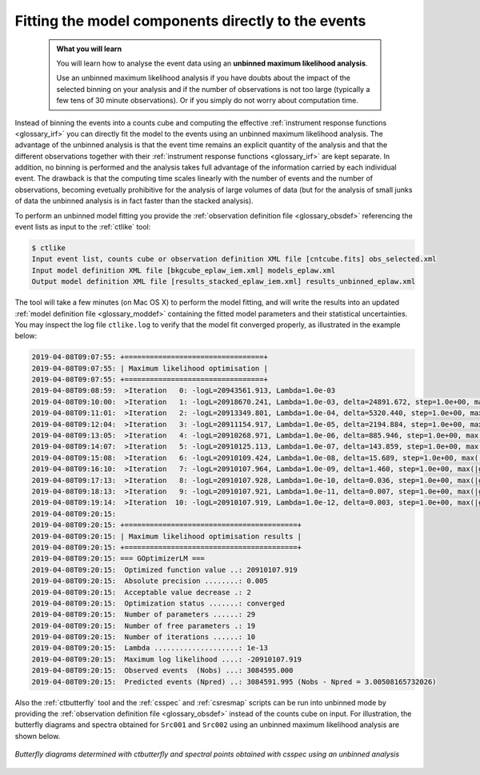 .. _1dc_first_unbinned:

Fitting the model components directly to the events
---------------------------------------------------

  .. admonition:: What you will learn

     You will learn how to analyse the event data using an **unbinned maximum
     likelihood analysis**.

     Use an unbinned maximum likelihood analysis if you have doubts about the
     impact of the selected binning on your analysis and if the number of
     observations is not too large (typically a few tens of 30 minute
     observations). Or if you simply do not worry about computation time.

Instead of binning the events into a counts cube and computing the effective
:ref:`instrument response functions <glossary_irf>`
you can directly fit the model to the events using an
unbinned maximum likelihood analysis. The advantage of the unbinned analysis
is that the event time remains an explicit quantity of the analysis and that
the different observations together with their
:ref:`instrument response functions <glossary_irf>`
are kept separate. In addition, no binning is performed and the analysis takes
full advantage of the information carried by each individual event. The
drawback is that the computing time scales linearly with the number of events
and the number of observations, becoming evetually prohibitive for the analysis
of large volumes of data (but for the analysis of small junks of data the
unbinned analysis is in fact faster than the stacked analysis).

To perform an unbinned model fitting you provide the
:ref:`observation definition file <glossary_obsdef>`
referencing the event lists as input to the :ref:`ctlike` tool:

.. code-block:: bash

   $ ctlike
   Input event list, counts cube or observation definition XML file [cntcube.fits] obs_selected.xml
   Input model definition XML file [bkgcube_eplaw_iem.xml] models_eplaw.xml
   Output model definition XML file [results_stacked_eplaw_iem.xml] results_unbinned_eplaw.xml

The tool will take a few minutes (on Mac OS X) to perform the model fitting,
and will write the results into an updated
:ref:`model definition file <glossary_moddef>`
containing the fitted model parameters and their statistical uncertainties.
You may inspect the log file ``ctlike.log`` to verify that the model fit
converged properly, as illustrated in the example below:

.. code-block:: none

   2019-04-08T09:07:55: +=================================+
   2019-04-08T09:07:55: | Maximum likelihood optimisation |
   2019-04-08T09:07:55: +=================================+
   2019-04-08T09:08:59:  >Iteration   0: -logL=20943561.913, Lambda=1.0e-03
   2019-04-08T09:10:00:  >Iteration   1: -logL=20918670.241, Lambda=1.0e-03, delta=24891.672, step=1.0e+00, max(|grad|)=58029.396529 [Index:26]
   2019-04-08T09:11:01:  >Iteration   2: -logL=20913349.801, Lambda=1.0e-04, delta=5320.440, step=1.0e+00, max(|grad|)=5850.894621 [RA:0]
   2019-04-08T09:12:04:  >Iteration   3: -logL=20911154.917, Lambda=1.0e-05, delta=2194.884, step=1.0e+00, max(|grad|)=4316.126017 [RA:0]
   2019-04-08T09:13:05:  >Iteration   4: -logL=20910268.971, Lambda=1.0e-06, delta=885.946, step=1.0e+00, max(|grad|)=2582.430399 [RA:0]
   2019-04-08T09:14:07:  >Iteration   5: -logL=20910125.113, Lambda=1.0e-07, delta=143.859, step=1.0e+00, max(|grad|)=1071.357032 [RA:0]
   2019-04-08T09:15:08:  >Iteration   6: -logL=20910109.424, Lambda=1.0e-08, delta=15.689, step=1.0e+00, max(|grad|)=332.605987 [RA:0]
   2019-04-08T09:16:10:  >Iteration   7: -logL=20910107.964, Lambda=1.0e-09, delta=1.460, step=1.0e+00, max(|grad|)=-100.227262 [RA:7]
   2019-04-08T09:17:13:  >Iteration   8: -logL=20910107.928, Lambda=1.0e-10, delta=0.036, step=1.0e+00, max(|grad|)=-62.422960 [RA:7]
   2019-04-08T09:18:13:  >Iteration   9: -logL=20910107.921, Lambda=1.0e-11, delta=0.007, step=1.0e+00, max(|grad|)=-38.916864 [RA:7]
   2019-04-08T09:19:14:  >Iteration  10: -logL=20910107.919, Lambda=1.0e-12, delta=0.003, step=1.0e+00, max(|grad|)=-24.284973 [RA:7]
   2019-04-08T09:20:15:
   2019-04-08T09:20:15: +=========================================+
   2019-04-08T09:20:15: | Maximum likelihood optimisation results |
   2019-04-08T09:20:15: +=========================================+
   2019-04-08T09:20:15: === GOptimizerLM ===
   2019-04-08T09:20:15:  Optimized function value ..: 20910107.919
   2019-04-08T09:20:15:  Absolute precision ........: 0.005
   2019-04-08T09:20:15:  Acceptable value decrease .: 2
   2019-04-08T09:20:15:  Optimization status .......: converged
   2019-04-08T09:20:15:  Number of parameters ......: 29
   2019-04-08T09:20:15:  Number of free parameters .: 19
   2019-04-08T09:20:15:  Number of iterations ......: 10
   2019-04-08T09:20:15:  Lambda ....................: 1e-13
   2019-04-08T09:20:15:  Maximum log likelihood ....: -20910107.919
   2019-04-08T09:20:15:  Observed events  (Nobs) ...: 3084595.000
   2019-04-08T09:20:15:  Predicted events (Npred) ..: 3084591.995 (Nobs - Npred = 3.00508165732026)

Also the :ref:`ctbutterfly` tool and the :ref:`csspec` and :ref:`csresmap`
scripts can be run into unbinned mode by providing the
:ref:`observation definition file <glossary_obsdef>`
instead of the counts cube on input.
For illustration, the butterfly diagrams and spectra obtained for ``Src001``
and ``Src002`` using an unbinned maximum likelihood analysis are shown
below.

.. figure:: first_spectrum_cutoff_unbinned.png
   :width: 600px
   :align: center

   *Butterfly diagrams determined with ctbutterfly and spectral points obtained with csspec using an unbinned analysis*

